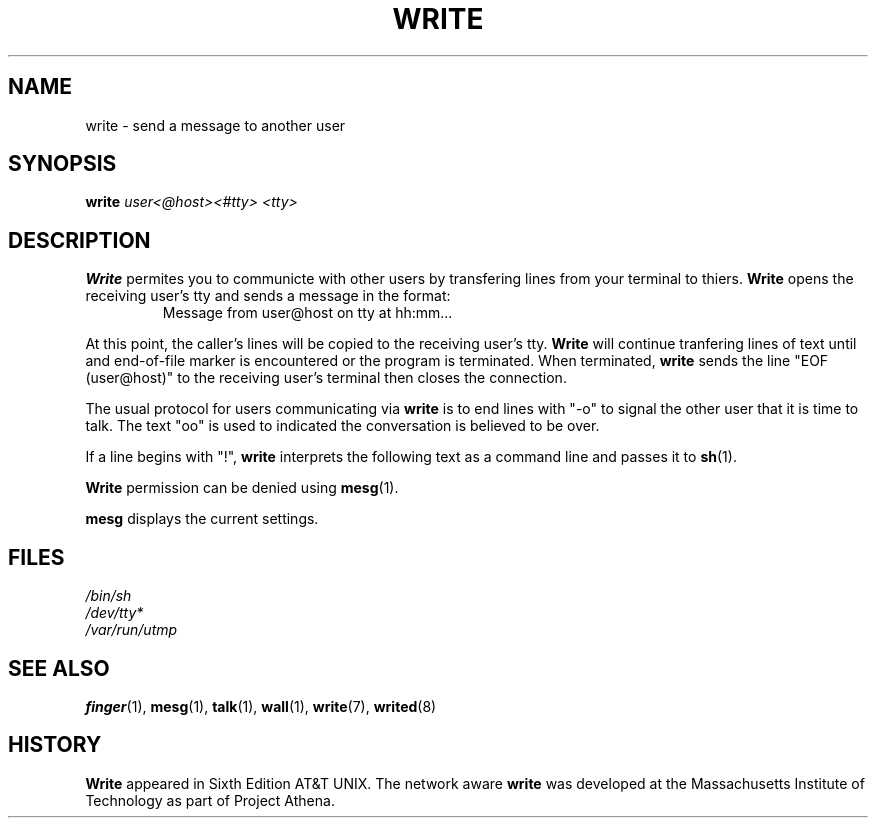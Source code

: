 .\"
.\"  Write 1.0.0
.\"  Copyright (C) 1997 James P. Howard, II <jh@jameshoward.us>
.\"
.\"  This program is free software; you can redistribute it and/or modify
.\"  it under the terms of the GNU General Public License as published by
.\"  the Free Software Foundation; either version 2 of the License, or
.\"  (at your option) any later version.
.\"
.\"  This program is distributed in the hope that it will be useful,
.\"  but WITHOUT ANY WARRANTY; without even the implied warranty of
.\"  MERCHANTABILITY or FITNESS FOR A PARTICULAR PURPOSE.  See the
.\"  GNU General Public License for more details.
.\"
.\"  You should have received a copy of the GNU General Public License
.\"  along with this program; if not, write to the Free Software
.\"  Foundation, Inc., 675 Mass Ave, Cambridge, MA 02139, USA.
.\"
.TH WRITE 1 "October 15, 1997" "Write" "Linux User's Manual"
.SH NAME
write \- send a message to another user
.SH SYNOPSIS
.B write
.I user<@host><#tty> <tty>
.SH DESCRIPTION
.B Write
permites you to communicte with other users by transfering lines from your
terminal to thiers.  
.B Write 
opens the receiving user's tty and sends a message in the format:
.PP
.RS
.PD 0
.TP
Message from user@host on tty at hh:mm...
.PD
.RE
.PP
At this point, the caller's lines will be copied to the receiving user's
tty.  
.B Write 
will continue tranfering lines of text until and end-of-file marker is
encountered or the program is terminated.  When terminated, 
.B write 
sends the line "EOF (user@host)" to the receiving user's terminal then
closes the connection.
.PP
The usual protocol for users communicating via 
.B write 
is to end lines with "-o" to signal the other user that it is time to
talk.  The text "oo" is used to indicated the conversation is believed to
be over.
.PP
If a line begins with "!", 
.B write
interprets the following text as a command line and passes it to 
.BR sh (1).
.PP
.B Write 
permission can be denied using 
.BR mesg (1).
.PP
.B mesg 
displays the current settings.
.SH FILES
.PD 0
.TP
.I /bin/sh
.TP
.I /dev/tty* 
.TP
.I /var/run/utmp
.PD
.SH SEE ALSO
.BR finger (1),
.BR mesg (1), 
.BR talk (1), 
.BR wall (1), 
.BR write (7),
.BR writed (8)
.SH HISTORY
.B Write
appeared in Sixth Edition AT&T UNIX.  The network aware
.B write
was developed at the Massachusetts Institute of Technology as part of 
Project Athena.
